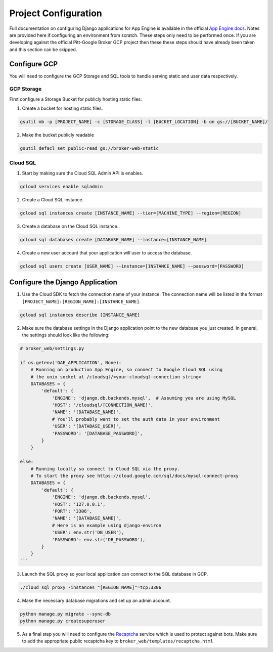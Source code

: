 Project Configuration
=====================

Full documentation on configuring Django applications for App Engine is
available in the official `App Engine docs`_. Notes are provided here if
configuring an environment from scratch. These steps only need to be performed
once. If you are developing against the official Pitt-Google Broker GCP
project then these these steps should have already been taken and this section
can be skipped.

Configure GCP
-------------

You will need to configure the GCP Storage and SQL tools to handle serving
static and user data respectively.

GCP Storage
^^^^^^^^^^^

First configure a Storage Bucket for publicly hosting static files:

1. Create a bucket for hosting static files.

.. code-block::

   gsutil mb -p [PROJECT_NAME] -c [STORAGE_CLASS] -l [BUCKET_LOCATION] -b on gs://[BUCKET_NAME]/


2. Make the bucket publicly readable

.. code-block::

   gsutil defacl set public-read gs://broker-web-static

Cloud SQL
^^^^^^^^^

1. Start by making sure the Cloud SQL Admin API is enables.

.. code-block::

   gcloud services enable sqladmin


2. Create a Cloud SQL instance.

.. code-block::

   gcloud sql instances create [INSTANCE_NAME] --tier=[MACHINE_TYPE] --region=[REGION]


3. Create a database on the Cloud SQL instance.

.. code-block::

   gcloud sql databases create [DATABASE_NAME] --instance=[INSTANCE_NAME]


4. Create a new user account that your application will user to access the database.

.. code-block::

   gcloud sql users create [USER_NAME] --instance=[INSTANCE_NAME] --password=[PASSWORD]


Configure the Django Application
--------------------------------


1. Use the Cloud SDK to fetch the connection name of your instance.
   The connection name will be listed in the format
   ``[PROJECT_NAME]:[REGION_NAME]:[INSTANCE_NAME]``.

.. code-block::

   gcloud sql instances describe [INSTANCE_NAME]


2. Make sure the database settings in the Django application point to the
   new database you just created. In general, the settings should look like
   the following:

.. code-block::

   # broker_web/settings.py

   if os.getenv('GAE_APPLICATION', None):
       # Running on production App Engine, so connect to Google Cloud SQL using
       # the unix socket at /cloudsql/<your-cloudsql-connection string>
       DATABASES = {
           'default': {
               'ENGINE': 'django.db.backends.mysql',  # Assuming you are using MySQL
               'HOST': '/cloudsql/[CONNECTION_NAME]',
               'NAME': '[DATABASE_NAME]',
               # You'll probably want to set the auth data in your environment
               'USER': '[DATABASE_USER]',
               'PASSWORD': '[DATABASE_PASSWORD]',
           }
       }

   else:
       # Running locally so connect to Cloud SQL via the proxy.
       # To start the proxy see https://cloud.google.com/sql/docs/mysql-connect-proxy
       DATABASES = {
           'default': {
               'ENGINE': 'django.db.backends.mysql',
               'HOST': '127.0.0.1',
               'PORT': '3306',
               'NAME': '[DATABASE_NAME]',
               # Here is an example using django-environ
               'USER': env.str('DB_USER'),
               'PASSWORD': env.str('DB_PASSWORD'),
           }
       }
   ```

3. Launch the SQL proxy so your local application can connect to the SQL database in GCP.

.. code-block::

   ./cloud_sql_proxy -instances "[REGION_NAME]"=tcp:3306


4. Make the necessary database migrations and set up an admin account.

.. code-block::

   python manage.py migrate --sync-db
   python manage.py createsuperuser


5. As a final step you will need to configure the `Recaptcha`_ service which
   is used to protect against bots. Make sure to add the appropriate public
   recaptcha key to ``broker_web/templates/recaptcha.html``

.. _App Engine docs: https://cloud.google.com/python/django/appengine](https://cloud.google.com/python/django/appengine
.. _Recaptcha: https://www.google.com/recaptcha/
